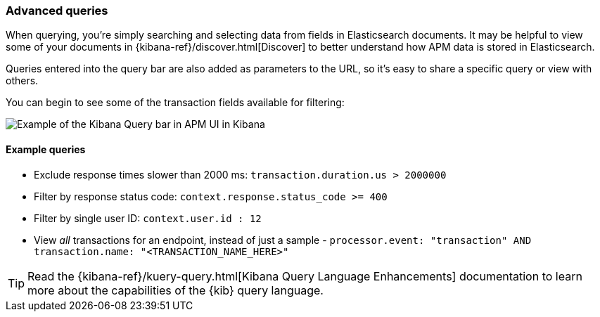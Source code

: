 [[advanced-queries]]
=== Advanced queries

When querying, you're simply searching and selecting data from fields in Elasticsearch documents.
It may be helpful to view some of your documents in {kibana-ref}/discover.html[Discover] to better understand how APM data is stored in Elasticsearch.

Queries entered into the query bar are also added as parameters to the URL,
so it's easy to share a specific query or view with others.

You can begin to see some of the transaction fields available for filtering:

[role="screenshot"]
image::apm/images/apm-query-bar.png[Example of the Kibana Query bar in APM UI in Kibana]

[float]
==== Example queries

* Exclude response times slower than 2000 ms: `transaction.duration.us > 2000000`
* Filter by response status code: `context.response.status_code >= 400`
* Filter by single user ID: `context.user.id : 12`
* View _all_ transactions for an endpoint, instead of just a sample - `processor.event: "transaction" AND transaction.name: "<TRANSACTION_NAME_HERE>"`

TIP: Read the {kibana-ref}/kuery-query.html[Kibana Query Language Enhancements] documentation to learn more about the capabilities of the {kib} query language.
